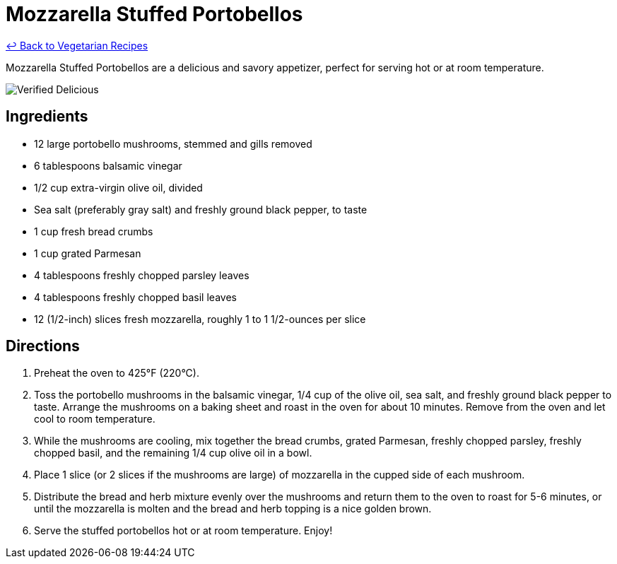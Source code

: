 = Mozzarella Stuffed Portobellos

link:./README.md[&larrhk; Back to Vegetarian Recipes]

Mozzarella Stuffed Portobellos are a delicious and savory appetizer, perfect for serving hot or at room temperature.

image::https://badgen.net/badge/verified/delicious/228B22[Verified Delicious]

== Ingredients
* 12 large portobello mushrooms, stemmed and gills removed
* 6 tablespoons balsamic vinegar
* 1/2 cup extra-virgin olive oil, divided
* Sea salt (preferably gray salt) and freshly ground black pepper, to taste
* 1 cup fresh bread crumbs
* 1 cup grated Parmesan
* 4 tablespoons freshly chopped parsley leaves
* 4 tablespoons freshly chopped basil leaves
* 12 (1/2-inch) slices fresh mozzarella, roughly 1 to 1 1/2-ounces per slice

== Directions
. Preheat the oven to 425°F (220°C).
. Toss the portobello mushrooms in the balsamic vinegar, 1/4 cup of the olive oil, sea salt, and freshly ground black pepper to taste. Arrange the mushrooms on a baking sheet and roast in the oven for about 10 minutes. Remove from the oven and let cool to room temperature.
. While the mushrooms are cooling, mix together the bread crumbs, grated Parmesan, freshly chopped parsley, freshly chopped basil, and the remaining 1/4 cup olive oil in a bowl.
. Place 1 slice (or 2 slices if the mushrooms are large) of mozzarella in the cupped side of each mushroom.
. Distribute the bread and herb mixture evenly over the mushrooms and return them to the oven to roast for 5-6 minutes, or until the mozzarella is molten and the bread and herb topping is a nice golden brown.
. Serve the stuffed portobellos hot or at room temperature. Enjoy!
